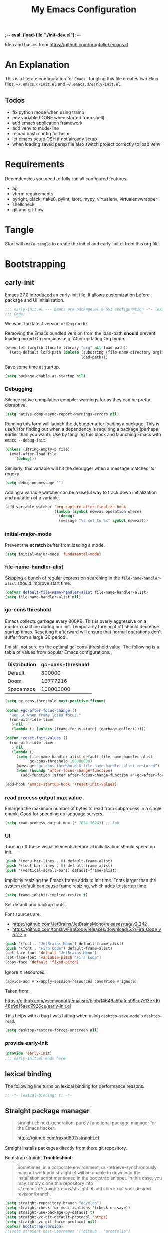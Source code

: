 ;-*- eval: (load-file "./init-dev.el");   -*-
#+title: My Emacs Configuration
#+property: header-args :mkdirp yes :tangle yes :tangle-mode (identity #o444) :results silent :noweb yes

Idea and basics from https://github.com/progfolio/.emacs.d

* An Explanation
This is a literate configuration for =Emacs=.
Tangling this file creates two Elisp files, =~/.emacs.d/init.el= and =~/.emacs.d/early-init.el=.

** Todos
- fix python mode when using tramp
- env variable (DONE when started from shell)
- add emacs application framework
- add venv to mode-line
- reload bash config for helm
- let emacs setup OSH if not already setup
- when loading saved persp file also switch project correctly to load venv 
    
* Requirements
Dependencies you need to fully run all configured features:
- ag
- vterm requirements
- pyright, black, flake8, pylint, isort, mypy, virtualenv, virtualenvwrapper
- shellcheck
- git and git-flow

* Tangle
 
Start with =make tangle= to create the init.el and early-init.el from this org file.

* Bootstrapping
** early-init
:PROPERTIES:
:header-args: :tangle-mode (identity #o444) :results silent :tangle ~/.emacs.d/early-init.el
:END:
Emacs 27.0 introduced an early-init file. It allows customization before package and UI initialization.
#+begin_src emacs-lisp
;;; early-init.el --- Emacs pre package.el & GUI configuration -*- lexical-binding: t; -*-
;;; Code:
#+end_src

We want the latest version of Org mode.

Removing the Emacs bundled version from the load-path *should* prevent loading mixed Org versions.
e.g. After updating Org mode.
#+begin_src emacs-lisp
(when-let (orglib (locate-library "org" nil load-path))
  (setq-default load-path (delete (substring (file-name-directory orglib) 0 -1)
                                  load-path)))
#+end_src

Save some time at startup.
#+begin_src emacs-lisp
(setq package-enable-at-startup nil)
#+end_src

*** Debugging

Silence native compilation compiler warnings for as they can be pretty disruptive.
#+begin_src emacs-lisp :tangle yes
(setq native-comp-async-report-warnings-errors nil)
#+end_src

Running this form will launch the debugger after loading a package.
This is useful for finding out when a dependency is requiring a package (perhaps earlier than you want).
Use by tangling this block and launching Emacs with =emacs --debug-init=.
#+begin_src emacs-lisp :var file="" :results silent :tangle no
(unless (string-empty-p file)
  (eval-after-load file
    '(debug)))
#+end_src

Similarly, this variable will hit the debugger when a message matches its regexp.
#+begin_src emacs-lisp :tangle no
(setq debug-on-message "")
#+end_src

Adding a variable watcher can be a useful way to track down initialization and mutation of a variable.
#+begin_src emacs-lisp :tangle no
(add-variable-watcher 'org-capture-after-finalize-hook
                      (lambda (symbol newval operation where)
                        (debug)
                        (message "%s set to %s" symbol newval)))
#+end_src

*** initial-major-mode
Prevent the *scratch* buffer from loading a mode.
#+begin_src emacs-lisp :tangle no
(setq initial-major-mode 'fundamental-mode)
#+end_src

*** file-name-handler-alist
Skipping a bunch of regular expression searching in the =file-name-handler-alist= should improve start time.
#+begin_src emacs-lisp
(defvar default-file-name-handler-alist file-name-handler-alist)
(setq file-name-handler-alist nil)
#+end_src

*** gc-cons threshold
Emacs collects garbage every 800KB.
This is overly aggressive on a modern machine during our init.
Temporarily turning it off should decrease startup times.
Resetting it afterward will ensure that normal operations don't suffer from a large GC period.

I'm still not sure on the optimal gc-cons-threshold value. The following is a
table of values from popular Emacs configurations.

| Distribution | gc-cons-threshold |
|--------------+-------------------|
| Default      |            800000 |
| Doom         |          16777216 |
| Spacemacs    |         100000000 |

#+begin_src emacs-lisp
(setq gc-cons-threshold most-positive-fixnum)

(defun +gc-after-focus-change ()
  "Run GC when frame loses focus."
  (run-with-idle-timer
   5 nil
   (lambda () (unless (frame-focus-state) (garbage-collect)))))
#+end_src

#+begin_src emacs-lisp
(defun +reset-init-values ()
  (run-with-idle-timer
   5 nil
   (lambda ()
     (setq file-name-handler-alist default-file-name-handler-alist
           gc-cons-threshold 100000000)
     (message "gc-cons-threshold & file-name-handler-alist restored")
     (when (boundp 'after-focus-change-function)
       (add-function :after after-focus-change-function #'+gc-after-focus-change)))))

(add-hook 'emacs-startup-hook '+reset-init-values)
#+end_src

*** read process output max value
Enlargen the maximum number of bytes to read from subprocess in a single chunk.
Good for speeding up language servers.

#+begin_src emacs-lisp
  (setq read-process-output-max (* 1024 1024)) ;; 1mb
#+end_src

*** UI
Turning off these visual elements before UI initialization should speed up init.
#+begin_src emacs-lisp
(push '(menu-bar-lines . 0) default-frame-alist)
(push '(tool-bar-lines . 0) default-frame-alist)
(push '(vertical-scroll-bars) default-frame-alist)
#+end_src

Implicitly resizing the Emacs frame adds to init time.
Fonts larger than the system default can cause frame resizing, which adds to startup time.
#+begin_src emacs-lisp
(setq frame-inhibit-implied-resize t)
#+end_src

Set default and backup fonts.

Font sources are:
- https://github.com/JetBrains/JetBrainsMono/releases/tag/v2.242
- https://github.com/tonsky/FiraCode/releases/download/5.2/Fira_Code_v5.2.zip
  

#+begin_src emacs-lisp
  (push '(font . "JetBrains Mono") default-frame-alist)
  (push '(font . "Fira Code") default-frame-alist)
  (set-face-font 'default "JetBrains Mono")
  (set-face-font 'variable-pitch "Fira Code")
  (copy-face 'default 'fixed-pitch)
#+end_src
Ignore X resources.
#+begin_src emacs-lisp
(advice-add #'x-apply-session-resources :override #'ignore)
#+end_src


Taken from:

[[https://github.com/vsemyonoff/emacsrc/blob/14649a5bafea99cc7e13e7d048e9d15aed7926ce/early-init.el]]

This helps with a bug I was hitting when using =desktop-save-mode='s =desktop-read=.
#+begin_src emacs-lisp
(setq desktop-restore-forces-onscreen nil)
#+end_src

*** provide early-init
#+begin_src emacs-lisp
(provide 'early-init)
;;; early-init.el ends here
#+end_src

** lexical binding
The following line turns on lexical binding for performance reasons.
#+begin_src emacs-lisp
;; -*- lexical-binding: t; -*-
#+end_src

** Straight package manager
#+begin_quote
straight.el: next-generation, purely functional package manager for the Emacs hacker.

https://github.com/raxod502/straight.el
#+end_quote
Straight installs packages directly from there git repository.

Bootstrap straight
*Troubleshoot*:
#+begin_quote
Sometimes, in a corporate environment, url-retrieve-synchronously may not work and straight.el
will be unable to download the installation script mentioned in the bootstrap snippet.
In this case, you may simply clone this repository into ~/.emacs.d/straight/repos/straight.el and
check out your desired revision/branch.
#+end_quote

#+begin_src emacs-lisp
(setq straight-repository-branch "develop")
(setq straight-check-for-modifications '(check-on-save))
(setq straight-use-package-by-default t)
(setq straight-vc-git-default-protocol 'https)
(setq straight-vc-git-force-protocol nil)
(defvar bootstrap-version)
;;(setq straight-host-usernames '((github . "progfolio")
;;                                (gitlab . "iarchivedmywholelife")))
(let ((bootstrap-file
       (expand-file-name "straight/repos/straight.el/bootstrap.el" user-emacs-directory))
      (bootstrap-version 5))
  (unless (file-exists-p bootstrap-file)
    (with-current-buffer
        (url-retrieve-synchronously
         "https://raw.githubusercontent.com/raxod502/straight.el/develop/install.el"
         'silent 'inhibit-cookies)
      (goto-char (point-max))
      (eval-print-last-sexp)))
  (load bootstrap-file nil 'nomessage))
#+end_src

*** Install org-contrib
Installing it this early *should* prevent mixed Org installations.
#+begin_src emacs-lisp
(straight-use-package 'org-contrib)
#+end_src

** profiling
This function displays how long Emacs took to start.
It's a rough way of knowing when/if I need to optimize my init file.
#+begin_src emacs-lisp
(add-hook 'emacs-startup-hook
          (lambda ()
            (message "Emacs loaded in %s with %d garbage collecitons."
                     (format "%.2f seconds"
                             (float-time
                              (time-subtract after-init-time before-init-time)))
                     gcs-done)))
#+end_src
** packaging

*** use-package
#+begin_src emacs-lisp
  (defmacro use-feature (name &rest args)
  "Like `use-package' but with `straight-use-package-by-default' disabled.
NAME and ARGS are in `use-package'."
  (declare (indent defun))
  `(use-package ,name
     :straight nil
     :ensure nil
     ,@args))
#+end_src

#+begin_src emacs-lisp
(straight-use-package 'use-package)
(eval-when-compile
  (require 'use-package))
#+end_src

#+begin_src emacs-lisp
(setq init-file-debug nil)
(if init-file-debug
    (setq use-package-verbose t
          use-package-expand-minimally nil
          use-package-compute-statistics t
          debug-on-error t)
  (setq use-package-verbose nil
        use-package-expand-minimally t))
#+end_src

** define constants

#+begin_src emacs-lisp
  (defconst *sys/win32*
    (eq system-type 'windows-nt)
    "Are we running on a Win system?")
  
  (defconst *sys/linux*
    (eq system-type 'gnu/linux)
    "Are we running on a GNU/Linux system?")
  
  (defconst *sys/mac*
    (eq system-type 'darwin)
    "Are we running on a Mac system?")
  
  (defconst *sys/project-home*
    "~/Devel")
  
  (defconst sys/leader-key "SPC"
    "The default leader key.")
  
  (defconst sys/leader-secondary-key "S-SPC"
    "The secondary leader key.")
  
  (defconst sys/major-leader-key "SPC m"
    "The default major mode leader key.")
  
  (defconst sys/major-leader-secondary-key "S-SPC m"
    "The secondary major mode leader key.")
  
  (defconst *sys/shell-history-file* "~/.bash_history")
  (defconst *sys/shell-config-file* "~/.bashrc")
  
  (cond (*sys/mac*
	 (defconst *sys/font-default-height* 132)
	 (defconst *sys/shell-executable* "/usr/local/bin/bash")
	 )
	(*sys/linux*
	 (defconst *sys/font-default-height* 130)
	 (defconst *sys/shell-executable* "/bin/bash")
	 ))
  
  (defun sys/activate-venv ()
    "Auto activated venv when project folder name is in list of available venvs"
    (when
	(and (derived-mode-p 'python-mode) (projectile-project-root))
      (let
	  (
	   (project-dir
	    (file-name-nondirectory
	     (directory-file-name
	      (file-name-directory (projectile-project-root))))))
	(if (member project-dir (venv-get-candidates))
	    (progn
	      (message "Switch venv: %s" project-dir)
	      (venv-workon project-dir))
	  (progn
	    (message "%s not found. venv deactivated" project-dir)
	    (venv-deactivate))))))
#+end_src

** additional setup

After start up do some UI changes.

#+begin_src emacs-lisp
  (defun after-startup ()
    (set-face-attribute 'default nil :height *sys/font-default-height*)
    (set-face-attribute 'variable-pitch nil :height *sys/font-default-height*)
    ;; Faster than scp
    (setq tramp-default-method "ssh")
    ;; When buffer is closed, saves the cursor location
    (save-place-mode t)
    (toggle-frame-maximized)
    (global-hl-line-mode t)
    (solaire-global-mode t)
    (load-theme 'doom-one-light t)
    )
  (add-hook 'after-init-hook #'after-startup)
#+end_src

Enable  line numbers for prog-mode
#+begin_src emacs-lisp
  (add-hook 'prog-mode-hook #'display-line-numbers-mode) 
#+end_src

* Packages
** evil
#+begin_quote

Evil is an extensible vi layer for Emacs. It emulates the main features of Vim, and provides facilities for writing custom extensions.
[...] evil-collection assumes evil-want-keybinding is set to nil and evil-want-integration is set to t before loading evil and evil-collection.

https://github.com/emacs-evil/evil
#+end_quote

#+begin_src emacs-lisp
  (use-package evil
    :demand t
    :init
    (setq evil-want-integration t)
    (setq evil-undo-system 'undo-redo)
    (setq evil-want-keybinding nil)
    :hook (after-init . evil-mode))
#+end_src

*** evil-collection
#+begin_quote
This is a collection of Evil bindings for the parts of Emacs that Evil does not cover properly by default.

https://github.com/emacs-evil/evil-collection
#+end_quote
#+begin_src emacs-lisp
   (use-package evil-collection
     :after (evil)
     :config
  ;;Whether to setup Evil bindings in the minibuffer.
  (setq evil-collection-setup-minibuffer t)
  (evil-collection-init)
   )
#+end_src

** general (key-bindings)
#+begin_quote
general.el provides a more convenient method for binding keys in emacs (for both evil and non-evil users).

https://github.com/noctuid/general.el#about
#+end_quote

Load general before the remaining packages so they can make use of the ~:general~ keyword in their declarations.

#+begin_src emacs-lisp
  (use-package general
    :demand t
    :init
    (progn
      (setq general-override-states '(insert emacs hybrid normal visual motion operator replace)))
    :config
    (progn
  
      (defun sys/major-mode-name (arg)
	"Return major mode name"
	(cons
	 (cadr (split-string (car arg) " "))
	 (replace-regexp-in-string
	  "-mode$"
	  ""
	  (symbol-name major-mode))))
  
      (general-evil-setup)
  
      (general-create-definer
	global-leader
	:keymaps 'override
	:states '(normal insert emacs motion visual)
	:prefix sys/leader-key
	:non-normal-prefix sys/leader-secondary-key)
  
      (general-create-definer
	global-major-leader
	:keymaps 'override
	:states '(normal insert emacs motion viusal)
	:prefix sys/major-leader-key
	:non-normal-prefix sys/major-leader-secondary-key
	"" '(:ignore t :which-key sys/major-mode-name))
  
      (general-nmap "," (general-simulate-key "SPC m"))
  
      (global-leader
	"a" '(:ignore t :wk "applications")
  
	"b" '(:ignore t :wk "buffers")
	"bx"  'kill-current-buffer
	"bd"  'dired
	"bD" 'dired-jump
	"bm" '((lambda () (interactive) (switch-to-buffer "*Messages*"))
	       :which-key "messages-buffer")
	"bs" '((lambda () (interactive) (switch-to-buffer "*scratch*"))
	       :which-key "scratch-buffer")
  
	"f" '(:ignore t :wk "files")
	"fe" '(:ignore t :which-key "env")
	"fed" '((lambda () (interactive) (find-file (expand-file-name "init.org" user-emacs-directory))) :which-key "init.org")
	"feb" '((lambda () (interactive) (find-file *sys/shell-config-file*)) :which-key ".bashrc")
	"fep" '(straight-freeze-versions :which-key "freeze packages")
  
	"g" '(:ignore t :wk "git")
	"j" '(:ignore t :wk "jump")
	"p" '(:ignore t :wk "projects")
	"s" '(:ignore t :wk "search")
	"S" '(:ignore t :wk "spelling")
	"t" '(:ignore t :wk "themes")
  
	"w" '(:ignore t :wk "windows")
	"w?" 'split-window-vertically
	"w=" 'balance-windows-area
	"w/" 'split-window-horizontally
	"wH" 'evil-window-move-far-left
	"wJ" 'evil-window-move-very-bottom
	"wK" 'evil-window-move-very-top
	"wL" 'evil-window-move-far-right
	"wd" 'delete-window
	"wh" 'windmove-left
	"wj" 'windmove-down
	"wk" 'windmove-up
	"wl" 'windmove-right
	"wo" 'other-window
	"wO" 'delete-other-windows
	"wx" 'kill-buffer-and-window
	"wX" '((lambda () (interactive) (call-interactively #'other-window) (kill-buffer-and-window))
	       :which-key "kill-other-buffer-and-window")
  
	"!" 'shell-command
	":" 'eval-expression
	"TAB" '((lambda () (interactive) (switch-to-buffer nil))
		:which-key "other-buffer")
  
  
  
	)))
#+end_src

** which-key
#+begin_quote
which-key is a minor mode for Emacs that displays the key bindings following your currently entered incomplete command (a prefix) in a popup.

https://github.com/justbur/emacs-which-key
#+end_quote
#+begin_src emacs-lisp
  (use-package which-key
    :demand t
    :config
    (which-key-mode)
    :custom
    (which-key-side-window-location 'bottom)
    (which-key-sort-order 'which-key-key-order-alpha)
    (which-key-side-window-max-width 0.33)
    (which-key-idle-delay 0.75)
    :diminish )
#+end_src

** magit
#+begin_quote
Magit is an interface to the version control system Git, implemented as an Emacs package.

https://magit.vc/
#+end_quote
#+begin_src emacs-lisp
  (use-package magit
    :defer t
    :after (general)
    :general
    (global-leader
      "gb"  'magit-blame
      "gi"  'magit-init
      "gs"  'magit-status
      )
    :config
    (transient-bind-q-to-quit))
#+end_src


*** magit-gitflow
Plugin in for git-flow in magit.

https://github.com/jtatarik/magit-gitflow

#+begin_src emacs-lisp
  (use-package magit-gitflow
    :defer t
    :init (setq magit-gitflow-popup-key "%")
    ;; TODO add % key to magit-dispatch-popup
    ;; https://magit.vc/manual/magit-popup.html#Customizing-Existing-Popups
    ;; :config
    ;; (progn
    ;;   (magit-define-popup-action 'magit-dispatch-popup
    ;;    "%" "Git Flow" 'magit-gitflow-popup t))
    :hook (magit-mode . magit-gitflow-mode)
    :general
    (general-def magit-mode-map
      "%" 'magit-gitflow-popup)
    )
#+end_src

** company
#+begin_quote
Company is a text completion framework for Emacs.
The name stands for "complete anything".
It uses pluggable back-ends and front-ends to retrieve and display completion candidates.

http://company-mode.github.io/
#+end_quote
#+begin_src emacs-lisp
  (use-package company
    :hook ((prog-mode) . company-mode)
    :diminish
    :general
    (general-def company-active-map
      "C-k"    'company-select-previous
      "C-j"    'company-select-next
      "<tab>"    'company-complete-common-or-cycle
      "S-<tab>"    'company-select-previous
      ;;for x11 https://emacs.stackexchange.com/a/53469
      "S-<iso-lefttab>" 'company-select-previous)
    :config
    (setq company-tooltip-align-annotations t
	  company-idle-delay 0.01
	  company-minimum-prefix-length 2
	  company-require-match 'never)
    )
#+end_src

** helm
#+begin_quote
Helm is an Emacs framework for incremental completions and narrowing selections.

https://github.com/emacs-helm/helm
#+end_quote
#+begin_src emacs-lisp
  (use-package helm
    :init (require 'helm-config)
    :diminish
    :defer 1
    :config
    (helm-mode)
    :general
    (general-def helm-map "<tab>" 'helm-execute-persistent-action)
    (general-def helm-map "TAB" 'helm-execute-persistent-action)
    (general-def helm-map "C-a" 'helm-select-action)
    (general-def helm-map "C-h" 'helm-find-files-up-one-level)
    (general-def helm-map "C-j" 'helm-next-line)
    (general-def helm-map "C-k" 'helm-previous-line)
    (global-leader
      "SPC" '(helm-M-x :which-key "M-x")
      "/"   'helm-projectile-ag
      "ss" 'helm-occur
      "ff" 'helm-find-files
      "fF" 'helm-find
      "fr" 'helm-recentf
      "bb" 'helm-mini
      "ji" 'helm-imenu)
    )
#+end_src

*** helm-ag
#+begin_quote
helm-ag.el provides interfaces of The Silver Searcher with helm.

https://github.com/emacsorphanage/helm-ag
#+end_quote
#+begin_src emacs-lisp :lexical t
(use-package helm-ag
  :commands (helm-ag helm-projectile-ag))
#+end_src

*** helm-projectile
#+begin_src emacs-lisp
  (use-package helm-projectile
    :after (helm)
    :general
    (global-leader
      "pb" 'helm-projectile-switch-to-buffer
      "pd" 'helm-projectile-find-dir
      "pf" 'helm-projectile-find-file
      "pp" 'helm-projectile-switch-project
      "pr" 'helm-projectile-recentf)
    )
#+end_src

** projectile
#+begin_quote
Projectile is a project interaction library for Emacs.
Its goal is to provide a nice set of features operating on a project level without introducing external dependencies (when feasible).

https://github.com/bbatsov/projectile
#+end_quote
#+begin_src emacs-lisp
  (use-package projectile
    :after (general)
    :general
    (global-leader
      "p!" 'projectile-run-shell-command-in-root
      "pD" 'projectile-dired
      "pe" 'projectile-edit-dir-locals
      "pR" 'projectile-replace)
    :config
    (progn
      (defun sys/switch-project-action ()
	"Switch to a workspace with the project name."
	(persp-switch (projectile-project-name))
	(projectile-find-file))
      (setq projectile-project-search-path (list *sys/project-home*))
      (setq projectile-switch-project-action #'sys/switch-project-action)
      (add-to-list 'projectile-globally-ignored-directories "site-packages")
      (projectile-mode t))
    )
#+end_src

** vterm
#+begin_quote
Emacs-libvterm (vterm) is fully-fledged terminal emulator inside GNU Emacs based on libvterm, a C library.

https://github.com/akermu/emacs-libvterm
#+end_quote
#+begin_src emacs-lisp
  (use-package vterm
    :straight (:post-build (cl-letf (((symbol-function #'pop-to-buffer)
				      (lambda (buffer) (with-current-buffer buffer (message (buffer-string))))))
			     (setq vterm-always-compile-module t)
			     (require 'vterm)))
    :commands (vterm vterm-other-window)
    :general
    (global-leader "at" '(:ignore t :which-key "terminal")
      "att" 'vterm-other-window
      "at." 'vterm
      )
    (general-def vterm-mode-map "C-r" 'helm-vterm-search-history :states '(normal emacs))
    (general-def vterm-mode-map "C-l" 'vterm-clear :states '(normal emacs))
    ;; copied from spacemacs
    :config
    (setq vterm-shell *sys/shell-executable*)
    (defun vterm-make-history-candidates ()
      (with-temp-buffer
	(insert-file-contents *sys/shell-history-file*)
	(reverse
	 (delete-dups
	  (split-string (buffer-string) "\n")))))
    (defun helm-vterm-search-history ()
      "Narrow down bash history with helm."
      (interactive)
      (cl-assert (string-equal mode-name "VTerm") nil "Not in VTerm mode")
      (helm :sources (helm-build-sync-source "Bash history"
		       :candidates (vterm-make-history-candidates)
		       :action #'vterm-send-string)
	    :buffer "*helm-bash-history*"
	    :candidate-number-limit 10000))
  
    (evil-set-initial-state 'vterm-mode 'emacs)
    (add-hook 'vterm-mode-hook #'(lambda () (setq-local global-hl-line-mode nil)))
    )
#+end_src

** diminish
#+begin_quote
This package implements hiding or abbreviation of the mode line displays (lighters) of minor-modes.

https://github.com/emacsmirror/diminish
#+end_quote
#+begin_src emacs-lisp :lexical t
(use-package diminish
  :defer 3)
#+end_src

** expand-region
#+begin_quote
Expand region increases the selected region by semantic units. Just keep pressing the key until it selects what you want.

https://github.com/magnars/expand-region.el

See also
https://github.com/hlissner/doom-emacs/blob/develop/docs/faq.org#why-do-non-evil-users-get-expand-region-but-not-evil-users
to learn about the VIM way.
#+end_quote
#+begin_src emacs-lisp
  (use-package expand-region
    :commands er/expand-region
    :config
    (setq expand-region-contract-fast-key "V"
	  expand-region-reset-fast-key "r")
    :general
    (global-leader
      "v"   'er/expand-region)
    )
#+end_src
** Development
Following packages are used majorly for programming

#+begin_src emacs-lisp
  (use-package highlight-indent-guides
    :defer t
    :hook (prog-mode . highlight-indent-guides-mode)
    :if (display-graphic-p)
    :diminish
    :config
    (setq highlight-indent-guides-method 'character)
    (setq highlight-indent-guides-responsive 'top)
    (setq highlight-indent-guides-delay 0)
    (setq highlight-indent-guides-auto-character-face-perc 7)
    )
#+end_src


*** evil-nerd-commenter
#+begin_quote
A Nerd Commenter emulation, help you comment code efficiently.

https://github.com/redguardtoo/evil-nerd-commenter
#+end_quote

#+begin_src emacs-lisp
  (use-package evil-nerd-commenter
    :commands evilnc-comment-or-uncomment-lines
    :general
    (global-leader
      ";" '(evilnc-comment-or-uncomment-lines :which-key "evil-comment"))
    )
#+end_src

*** lsp-mode
#+begin_quote
Client for Language Server Protocol.
lsp-mode aims to provide IDE-like experience by providing optional integration with the most popular Emacs packages like company, flycheck and projectile.
#+end_quote

#+begin_src emacs-lisp
  (use-package lsp-mode
    :defer t
    :hook ((python-mode) . lsp-deferred)
    :commands lsp
    :config
    ;; disable flycheck override with lsp checker in python-mode
    (setq lsp-diagnostics-disabled-modes '(python-mode))
    (setq lsp-keep-workspace-alive nil)
    :general
    (global-major-leader :keymaps 'python-mode-map
      "r" 'lsp-rename
      "g" '(:ignore t :which-key "goto") "gd" 'evil-goto-definition
      ))
  
  (use-package lsp-ui
    :after lsp-mode
    :commands lsp-ui-mode
    :config
    (setq lsp-ui-sideline-ignore-duplicate t)
    )
#+end_src

**** helm-lsp

#+begin_quote
This package provides alternative of the build-in lsp-mode xref-appropos which provides as you type completion.

https://github.com/emacs-lsp/helm-lsp
#+end_quote
Disabled because of [[https://github.com/emacs-lsp/helm-lsp/issues/19][issue]]
#+begin_src emacs-lisp :tangle no
  (use-package helm-lsp
    :after lsp-mode
    :commands helm-lsp-workspace-symbol)
#+end_src

*** flycheck
#+begin_quote
Flycheck is a modern on-the-fly syntax checking extension for GNU Emacs, intended as replacement for the older Flymake extension which is part of GNU Emacs.

https://www.flycheck.org/en/latest/
#+end_quote
#+begin_src emacs-lisp
  (use-package flycheck
    :defer t
    :init
    (add-hook 'emacs-lisp-mode-hook #'flycheck-mode)
    (add-hook 'sh-mode-hook #'flycheck-mode)
    (add-hook 'python-mode-hook #'(lambda ()
				    (flycheck-mode)
				    ;; checker setup locally for python-mode
				    ;; explicitly set flake8 checker
				    ;; implicitly set mypy and pylint in checker chain
				    (setq-local flycheck-checker 'python-flake8)
				    ;; safe time and just determine the line of error
				    (setq-local flycheck-highlighting-mode 'lines)))
    :custom (flycheck-emacs-lisp-load-path 'inherit "necessary with straight.el")
    )
#+end_src

*** format-all
#+begin_quote
Lets you auto-format source code in many languages using the same command for all languages, instead of learning a different Emacs package and formatting command for each language.

https://github.com/lassik/emacs-format-all-the-code
#+end_quote

#+begin_src emacs-lisp
  (use-package format-all
    :defer t
    :commands format-all-buffer
    ;; Format elisp
    :general
    (global-major-leader
      :keymaps
      'emacs-lisp-mode-map
      "b"
      '(:ignore t :which-key "buffers")
      "bf"
      'format-all-buffer)
    ;; :hook ((python-mode) . format-all-mode)
    )
#+end_src

*** Python

**** importmagic.el
Emacs package which tries to suggest imports for unresolved symbols.

https://github.com/anachronic/importmagic.el

#+begin_src emacs-lisp
  (use-package importmagic
    :defer t
    :init
    (add-hook 'venv-postactivate-hook  #'importmagic-mode)
    :general
    (global-major-leader :keymaps 'python-mode-map
      "i" '(importmagic-fix-imports :which-key "fix imports")))
#+end_src

**** lsp-pyright
#+begin_src emacs-lisp
  (use-package lsp-pyright
  :defer t
  :hook (python-mode . (lambda ()
                          (require 'lsp-pyright)
                          (lsp-deferred))))
#+end_src

**** virtualenvwrapper
#+begin_quote
A featureful virtualenv tool for Emacs. Emulates much of the functionality of Doug Hellmann's virtualenvwrapper.

https://github.com/porterjamesj/virtualenvwrapper.el
#+end_quote
#+begin_src emacs-lisp
  (use-package virtualenvwrapper
    :commands
    (venv-projectile-auto-workon
     venv-list-virtualenvs
     venv-get-candidates)
    :init
    (add-hook 'projectile-after-switch-project-hook
	      #'sys/activate-venv))
#+end_src

**** blacken
#+begin_src emacs-lisp
      (use-package blacken :defer t :commands blacken-buffer
        ;; only format buffer when in python-mode
        :init (add-hook 'before-save-hook #'(lambda () (when (derived-mode-p 'python-mode)
           (blacken-buffer)
           )))
      )
#+end_src

**** pytest-el
https://github.com/ionrock/pytest-el

- FIX  Package cl is deprecated
#+begin_src emacs-lisp
  (use-package pytest :defer t
    :commands (pytest-one ptytest-module pytest-all)
    :config (add-to-list 'pytest-project-root-files "setup.cfg")
    :general
    (global-major-leader :keymaps 'python-mode-map
      "t" '(:ignore t :which-key "testing")
      "tt" 'pytest-one
      "ta" 'pytest-all
      "tb" 'pytest-module
      )
    )
#+end_src

**** py-isort
#+begin_src emacs-lisp
  (use-package py-isort
    :commands py-isort-before-save
    :init
  ;;isort checks if in python-mode
    (add-hook 'before-save-hook 'py-isort-before-save))
#+end_src
** Themes

https://github.com/hlissner/emacs-doom-themes
  
#+begin_src emacs-lisp
  (use-package doom-themes
    :config
    ;; Global settings (defaults)
    (setq doom-themes-enable-bold t    ; if nil, bold is universally disabled
	  doom-themes-enable-italic t
	  doom-themes-treemacs-theme "doom-atom") ; if nil, italics is universally disabled
    ;; Enable flashing mode-line on errors
    (doom-themes-visual-bell-config)
    ;; Corrects (and improves) org-mode's native fontification.
    (doom-themes-org-config)
    (doom-themes-treemacs-config)
    :general
    (global-leader "tt" '(:ignore t :which-key "choose themes")
      "tt1" '((lambda () (interactive)
		(load-theme 'doom-one t))
	      :which-key "doom-one")
      "tt2" '((lambda () (interactive)
		(load-theme 'doom-one-light t))
	      :which-key "doom-one-light")
      )
    )
#+end_src

** doom-modeline
#+begin_quote
A fancy and fast mode-line inspired by minimalism design.

https://github.com/seagle0128/doom-modeline
#+end_quote
*Troubleshoot*
It could happen that when behind a proxy you have to manually download the fonts for the /all-the-icons.el/ package included
in doom-modeline.
#+begin_src emacs-lisp
  (use-package doom-modeline
    :defer t
    :config
    (setq doom-modeline-height 30)
    (setq doom-modeline-buffer-file-name-style 'truncate-all)
    :hook
    (after-init . doom-modeline-mode))
#+end_src

** solaire
#+begin_quote
solaire-mode is an aesthetic plugin designed to visually distinguish "real" buffers (i.e. file-visiting code buffers where you do most of your work) from "unreal" buffers
(like popups, sidebars, log buffers, terminals, etc) by giving the latter a slightly different -- often darker -- background

https://github.com/hlissner/emacs-solaire-mode
#+end_quote

#+begin_src emacs-lisp
  (use-package solaire-mode
    :defer t)
#+end_src

** Hyda
 Hydra helps to design transient key bindings.

 https://github.com/abo-abo/hydra
 #+begin_src  emacs-lisp
   (use-package hydra
     :defer t
     :config
     (defhydra hydra-text-scale (:timeout 4)
       "scale text"
       ("j" text-scale-increase "in")
       ("k" text-scale-decrease "out")
       ("q" nil "finished" :exit t))
     :general
     (global-leader
       "ts" '(hydra-text-scale/body :which-key "scale text"))
     )
 #+end_src
** flyspell
#+begin_quote
Flyspell enables on-the-fly spell checking in Emacs by the means of a minor mode.

http://www-sop.inria.fr/members/Manuel.Serrano/flyspell/flyspell.html
#+end_quote

- FIX ispell starts also in init major mode which is fundamental mode
- TODO add German dict to ispell
- TODO add cycling hydra menu for spell checking

#+begin_src emacs-lisp
   (use-feature flyspell
    :defer t
    :hook ((prog-mode . flyspell-prog-mode)
           (text-mode . flyspell-mode))
    :config
    ;; better performance, see https://www.emacswiki.org/emacs/FlySpell#h5o-3
    (setq flyspell-issue-message-flag nil)
  )
#+end_src

** flyspell-correct
#+begin_quote
Correcting misspelled words with flyspell using favourite interface.
Helm in this case.

https://github.com/d12frosted/flyspell-correct
#+end_quote

#+begin_src emacs-lisp
  (use-package flyspell-correct
    :defer t
    :after flyspell
    :general
    (global-leader
      "Sc" '(flyspell-correct-wrapper :which-key "check"))
    )
  
  (use-package flyspell-correct-helm
    :defer t
    :after flyspell-correct)
#+end_src

* winner
Winner Mode is a global minor mode that allows you to “undo” and “redo” changes in WindowConfiguration
(Changes in window state).
#+begin_src emacs-lisp
  (use-package winner
    :defer 3
    :general
    (global-leader
      "wu" 'winner-undo
      "wr" 'winner-redo)
    :config
    (add-to-list 'winner-boring-buffers "*Help*")
    (winner-mode t))
#+end_src

** winum
#+begin_quote
Window numbers for Emacs: Navigate your windows and frames using numbers !

https://github.com/deb0ch/emacs-winum
#+end_quote

#+begin_src emacs-lisp
   (use-package winum
     :defer 1
     :config
   (setq winum-auto-assign-0-to-minibuffer nil
             winum-auto-setup-mode-line nil
             winum-ignored-buffers '(" *LV*" " *which-key*"))
  (global-leader "0" 'winum-select-window-0
    "1" 'winum-select-window-1
        "2" 'winum-select-window-2
        "3" 'winum-select-window-3
        "4" 'winum-select-window-4
        "5" 'winum-select-window-5
        "6" 'winum-select-window-6
        "7" 'winum-select-window-7
        "8" 'winum-select-window-8
        "9" 'winum-select-window-9)
  ;; Rename the entry winum 0-9 at SPC root, to 0..9
  (push '(("\\(.*\\) 0" . "winum-select-window-0") . ("\\1 0..9" . "window 0..9"))
      which-key-replacement-alist)
  (push '((nil . "winum-select-window-[1-9]") . t) which-key-replacement-alist)
    (winum-mode))
#+end_src

** shackle
#+begin_quote
Enforce rules for popup windows

https://depp.brause.cc/shackle/
#+end_quote

#+begin_src emacs-lisp
  (use-package shackle :defer t
    :commands (shackle-mode)
    :custom (shackle-rules '(("*Flycheck errors*"  :align below :size 0.15)
                             ("*vterm*" :align below :size 0.3)
                             ("\\`\\*helm.*?\\*\\'" :regexp t :align t :size 0.4)
                             (magit-status-mode :select t)
                             ))
    :hook ((flycheck-mode global-flycheck-mode helm-mode magit-mode) . shackle-mode))
#+end_src

** smartparens
#+begin_quote
Smartparens is a minor mode for dealing with pairs in Emacs.

https://github.com/Fuco1/smartparens
#+end_quote

#+begin_src emacs-lisp
  (use-package smartparens
  :defer t
  :hook ((prog-mode org-mode) . smartparens-mode))
#+end_src

** paran
Show matching delimiters highlighted.

#+begin_src emacs-lisp
(use-feature paren
  :defer 1
  :config (show-paren-mode t))
#+end_src

** compile
#+begin_src emacs-lisp
    (use-feature compile
    :config
    (setq compilation-scroll-output 'first-error)
    (defun +compilation-colorize ()
      "Colorize from `compilation-filter-start' to `point'."
      (require 'ansi-color)
      (let ((inhibit-read-only t))
        (ansi-color-apply-on-region (point-min) (point-max))))
  (add-hook 'compilation-filter-hook #'+compilation-colorize))
#+end_src

** yaml-mode
#+begin_src emacs-lisp
  (use-package yaml-mode
    :defer t
    )
#+end_src

** perspective
#+begin_quote
The Perspective package provides multiple named workspaces (or "perspectives") in Emacs, similar to multiple desktops in window managers like Awesome and XMonad, and Spaces on the Mac.

https://github.com/nex3/perspective-el
#+end_quote

#+begin_src emacs-lisp
  (use-package perspective
    :defer t
    :commands persp-switch
    :general
    (global-leader
      "pP" 'persp-switch)
    :config
    (progn
      (setq persp-state-default-file  (expand-file-name "persp-save-file.el" user-emacs-directory))
      (add-hook 'kill-emacs-hook #'persp-state-save)
      (unless (equal persp-mode t)
	(persp-mode)))
    )
#+end_src

** dashboard

#+begin_src emacs-lisp
  (use-package dashboard
    :demand t
    :init
    (progn
      (add-hook 'dashboard-mode-hook #'(lambda () (setq-local global-hl-line-mode nil))))
    :config
    (progn
  (setq dashboard-startup-banner
	    (expand-file-name "emacs.svg" (expand-file-name "media" user-emacs-directory)))
      (setq dashboard-items '((recents  . 5)
			      (projects . 5))
	    dashboard-set-heading-icons t
	    dashboard-set-file-icons t)
      (dashboard-setup-startup-hook)))
#+end_src

** all-the-icons

#+begin_src emacs-lisp
  (use-package all-the-icons
    :defer t)
#+end_src

** treemacs
#+begin_quote
Treemacs is a file and project explorer similar to NeoTree or vim’s NerdTree, but largely inspired by the Project Explorer in Eclipse.

https://github.com/Alexander-Miller/treemacs
#+end_quote

Currently treemacs is only supported in projects by toggling the treemacs window.
Further todos would be to make it possible to switch projects correctly (e.g. activating projectile-after-switch-project-hook) with treemacs.

#+begin_src emacs-lisp 
  
  (use-package treemacs :defer t
    :commands (treemacs-select-window
	       treemacs-current-visibility)
    :init
    (progn
      ;; copied from spacemacs
      (defun sys/treemacs-project-toggle ()
	"Toggle and add the current project to treemacs if not already added."
	(interactive)
	(if (eq (treemacs-current-visibility) 'visible)
	    (delete-window (treemacs-get-local-window))
	  (let ((path (projectile-ensure-project (projectile-project-root)))
		(name (projectile-project-name)))
	    (unless (treemacs-current-workspace)
	      (treemacs--find-workspace))
	    (treemacs-do-add-project-to-workspace path name)
	    (treemacs-select-window)))))
    :config
    (progn
      (require 'all-the-icons)
      (require 'treemacs-all-the-icons)
      (treemacs-load-theme 'all-the-icons))
    :general
    (global-leader
      "pt" 'sys/treemacs-project-toggle))
  
  (use-package treemacs-all-the-icons
    :defer t)
#+end_src


** avy
#+begin_quote
avy is a GNU Emacs package for jumping to visible text using a char-based decision tree.

https://github.com/abo-abo/avy
#+end_quote
#+begin_src emacs-lisp
  (use-package avy
    :defer t
    :general
    (global-leader
      "jj" '(evil-avy-goto-char-timer :wk "jump to char")
      "jl" '(evil-avy-goto-line :wk "jump to line")
      "jo" 'avy-pop-mark)
    )
#+end_src



